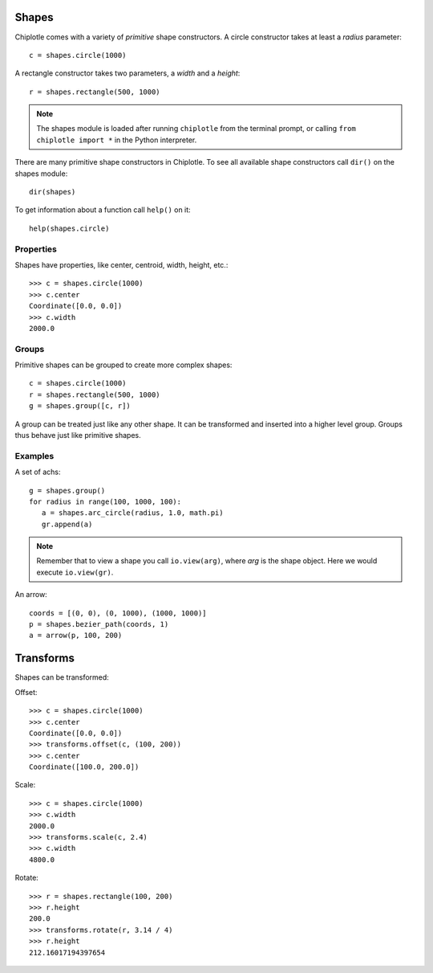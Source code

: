 Shapes
======

Chiplotle comes with a variety of `primitive` shape constructors. 
A circle constructor takes at least a `radius` parameter::

   c = shapes.circle(1000) 

A rectangle constructor takes two parameters, a `width` and a `height`::

   r = shapes.rectangle(500, 1000)

.. note::

   The shapes module is loaded after running ``chiplotle`` from the terminal prompt, or calling ``from chiplotle import *`` in the Python interpreter.


There are many primitive shape constructors in Chiplotle.
To see all available shape constructors call ``dir()`` on the shapes module::

   dir(shapes)

To get information about a function call ``help()`` on it::

   help(shapes.circle)


Properties
-----------

Shapes have properties, like center, centroid, width, height, etc.::

   >>> c = shapes.circle(1000)
   >>> c.center
   Coordinate([0.0, 0.0])
   >>> c.width
   2000.0
   


Groups
------

Primitive shapes can be grouped to create more complex shapes::

   c = shapes.circle(1000)
   r = shapes.rectangle(500, 1000)
   g = shapes.group([c, r])

A group can be treated just like any other shape. It can be transformed and inserted into a higher level group.
Groups thus behave just like primitive shapes.


Examples
--------

A set of achs:

.. image:: images/arches.png

::

   g = shapes.group()
   for radius in range(100, 1000, 100):
      a = shapes.arc_circle(radius, 1.0, math.pi)
      gr.append(a)

.. note:: Remember that to view a shape you call ``io.view(arg)``, where `arg` is the shape object. Here we would execute ``io.view(gr)``.


An arrow:

.. image:: images/arrow.png

::

   coords = [(0, 0), (0, 1000), (1000, 1000)]
   p = shapes.bezier_path(coords, 1)
   a = arrow(p, 100, 200)


Transforms
==========

Shapes can be transformed:

Offset::

   >>> c = shapes.circle(1000)
   >>> c.center
   Coordinate([0.0, 0.0])
   >>> transforms.offset(c, (100, 200))
   >>> c.center
   Coordinate([100.0, 200.0])

Scale::

   >>> c = shapes.circle(1000)
   >>> c.width
   2000.0
   >>> transforms.scale(c, 2.4)
   >>> c.width
   4800.0

Rotate::

   >>> r = shapes.rectangle(100, 200)
   >>> r.height
   200.0
   >>> transforms.rotate(r, 3.14 / 4)
   >>> r.height
   212.16017194397654

